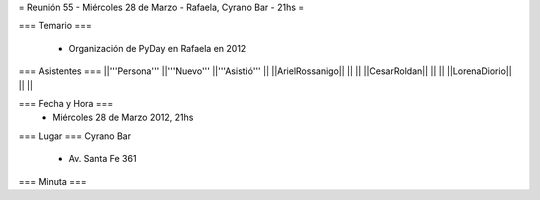 = Reunión 55  - Miércoles 28 de Marzo - Rafaela, Cyrano Bar - 21hs =

=== Temario ===

 * Organización de PyDay en Rafaela en 2012

=== Asistentes ===
||'''Persona''' ||'''Nuevo''' ||'''Asistió''' ||
||ArielRossanigo|| || ||
||CesarRoldan|| || ||
||LorenaDiorio|| || ||


=== Fecha y Hora ===
 * Miércoles 28 de Marzo 2012, 21hs 

=== Lugar ===
Cyrano Bar

 * Av. Santa Fe 361

=== Minuta ===
